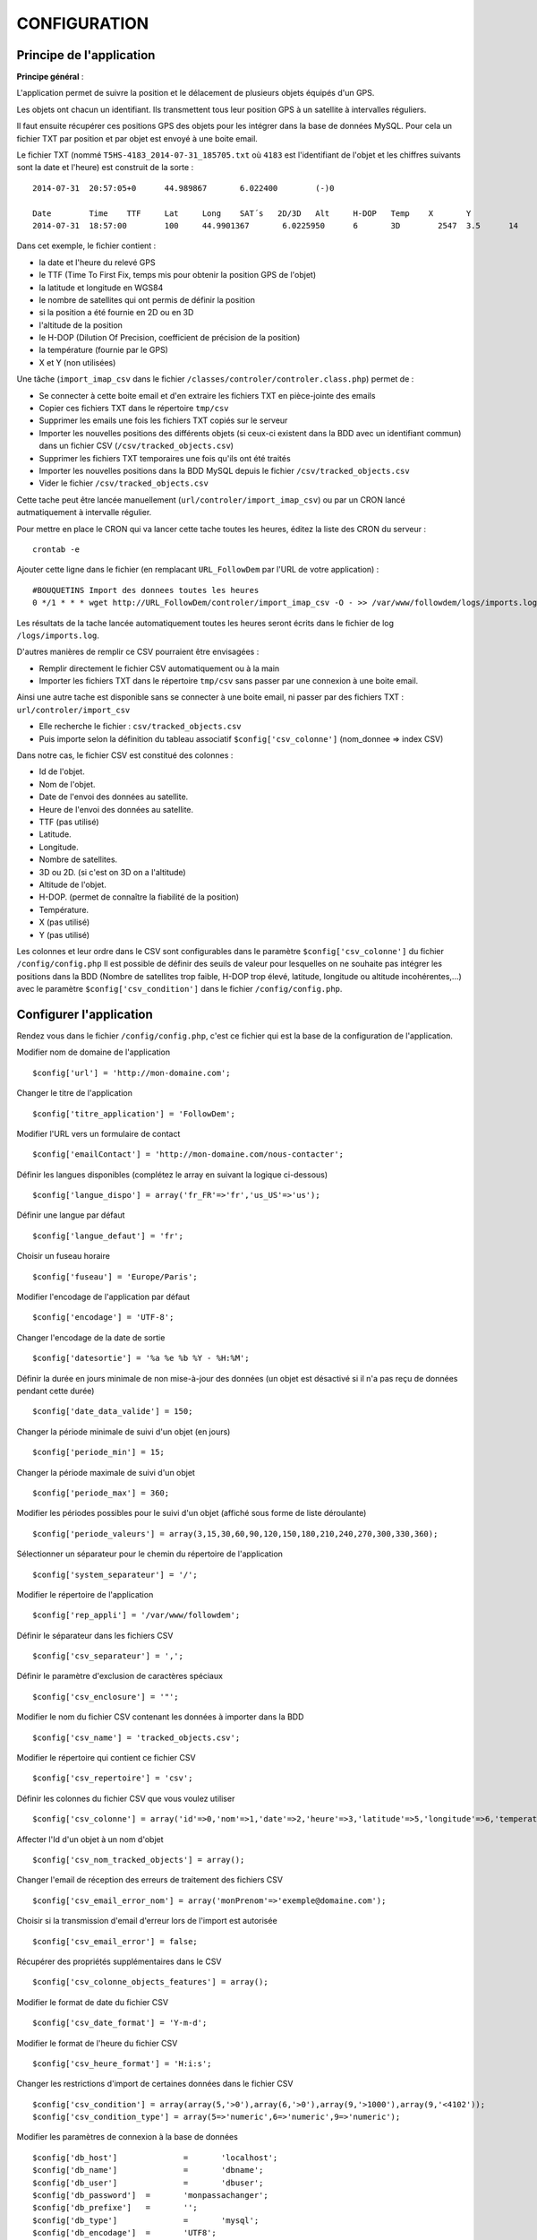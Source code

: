 =============
CONFIGURATION
=============

Principe de l'application
=========================

**Principe général** : 

L'application permet de suivre la position et le délacement de plusieurs objets équipés d'un GPS. 

Les objets ont chacun un identifiant. Ils transmettent tous leur position GPS à un satellite à intervalles réguliers. 

Il faut ensuite récupérer ces positions GPS des objets pour les intégrer dans la base de données MySQL. Pour cela un fichier TXT par position et par objet est envoyé à une boite email. 

Le fichier TXT (nommé ``T5HS-4183_2014-07-31_185705.txt`` où ``4183`` est l'identifiant de l'objet et les chiffres suivants sont la date et l'heure) est construit de la sorte :

::

    2014-07-31	20:57:05+0	44.989867	6.022400	(-)0
    
    Date	Time	TTF	Lat	Long	SAT´s	2D/3D	Alt	H-DOP	Temp	X	Y	
    2014-07-31	18:57:00	100	44.9901367	 6.0225950	6	3D	  2547	3.5	 14	 46	 29

Dans cet exemple, le fichier contient :

- la date et l'heure du relevé GPS
- le TTF (Time To First Fix, temps mis pour obtenir la position GPS de l'objet)
- la latitude et longitude en WGS84
- le nombre de satellites qui ont permis de définir la position
- si la position a été fournie en 2D ou en 3D
- l'altitude de la position
- le H-DOP (Dilution Of Precision, coefficient de précision de la position)
- la température (fournie par le GPS)
- X et Y (non utilisées)

Une tâche (``import_imap_csv`` dans le fichier ``/classes/controler/controler.class.php``) permet de : 

- Se connecter à cette boite email et d'en extraire les fichiers TXT en pièce-jointe des emails
- Copier ces fichiers TXT dans le répertoire ``tmp/csv``
- Supprimer les emails une fois les fichiers TXT copiés sur le serveur
- Importer les nouvelles positions des différents objets (si ceux-ci existent dans la BDD avec un identifiant commun) dans un fichier CSV (``/csv/tracked_objects.csv``)
- Supprimer les fichiers TXT temporaires une fois qu'ils ont été traités
- Importer les nouvelles positions dans la BDD MySQL depuis le fichier ``/csv/tracked_objects.csv``
- Vider le fichier ``/csv/tracked_objects.csv``

Cette tache peut être lancée manuellement (``url/controler/import_imap_csv``) ou par un CRON lancé autmatiquement à intervalle régulier.

Pour mettre en place le CRON qui va lancer cette tache toutes les heures, éditez la liste des CRON du serveur : 
::
	crontab -e

Ajouter cette ligne dans le fichier (en remplacant ``URL_FollowDem`` par l'URL de votre application) : 
::
	#BOUQUETINS Import des donnees toutes les heures
	0 */1 * * * wget http://URL_FollowDem/controler/import_imap_csv -O - >> /var/www/followdem/logs/imports.log

Les résultats de la tache lancée automatiquement toutes les heures seront écrits dans le fichier de log ``/logs/imports.log``.

D'autres manières de remplir ce CSV pourraient être envisagées : 

- Remplir directement le fichier CSV automatiquement ou à la main
- Importer les fichiers TXT dans le répertoire ``tmp/csv`` sans passer par une connexion à une boite email.

Ainsi une autre tache est disponible sans se connecter à une boite email, ni passer par des fichiers TXT : ``url/controler/import_csv``

- Elle recherche le fichier : ``csv/tracked_objects.csv``
- Puis importe selon la définition du tableau associatif ``$config['csv_colonne']`` (nom_donnee => index CSV) 

Dans notre cas, le fichier CSV est constitué des colonnes :

- Id de l'objet.
- Nom de l'objet.
- Date de l'envoi des données au satellite.
- Heure de l'envoi des données au satellite.
- TTF (pas utilisé)
- Latitude.
- Longitude.
- Nombre de satellites.
- 3D ou 2D. (si c'est on 3D on a l'altitude)
- Altitude de l'objet.
- H-DOP. (permet de connaître la fiabilité de la position)
- Température.
- X (pas utilisé)
- Y (pas utilisé)

Les colonnes et leur ordre dans le CSV sont configurables dans le paramètre ``$config['csv_colonne']`` du fichier ``/config/config.php``
Il est possible de définir des seuils de valeur pour lesquelles on ne souhaite pas intégrer les positions dans la BDD (Nombre de satellites trop faible, H-DOP trop élevé, latitude, longitude ou altitude incohérentes,...) avec le paramètre ``$config['csv_condition']`` dans le fichier ``/config/config.php``.

Configurer l'application
========================

Rendez vous dans le fichier ``/config/config.php``, c'est ce fichier qui est la base de la configuration de l'application.

Modifier nom de domaine de l'application
::
	$config['url'] = 'http://mon-domaine.com';
	
Changer le titre de l'application
::
	$config['titre_application'] = 'FollowDem';

Modifier l'URL vers un formulaire de contact
::
	$config['emailContact'] = 'http://mon-domaine.com/nous-contacter';
	
Définir les langues disponibles (complétez le array en suivant la logique ci-dessous)
::
	$config['langue_dispo'] = array('fr_FR'=>'fr','us_US'=>'us');

Définir une langue par défaut
::
	$config['langue_defaut'] = 'fr';

Choisir un fuseau horaire
::
	$config['fuseau'] = 'Europe/Paris';

Modifier l'encodage de l'application par défaut
::
	$config['encodage'] = 'UTF-8';

Changer l'encodage de la date de sortie
::
	$config['datesortie'] = '%a %e %b %Y - %H:%M';

Définir la durée en jours minimale de non mise-à-jour des données (un objet est désactivé si il n'a pas reçu de données pendant cette durée)
::
	$config['date_data_valide'] = 150;

Changer la période minimale de suivi d'un objet (en jours)
::
	$config['periode_min'] = 15; 

Changer la période maximale de suivi d'un objet
::
	$config['periode_max'] = 360;
	
Modifier les périodes possibles pour le suivi d'un objet (affiché sous forme de liste déroulante)
::
	$config['periode_valeurs'] = array(3,15,30,60,90,120,150,180,210,240,270,300,330,360);

Sélectionner un séparateur pour le chemin du répertoire de l'application
::
	$config['system_separateur'] = '/';

Modifier le répertoire de l'application
::
	$config['rep_appli'] = '/var/www/followdem';
	
Définir le séparateur dans les fichiers CSV
::
	$config['csv_separateur'] = ',';

Définir le paramètre d'exclusion de caractères spéciaux
::
	$config['csv_enclosure'] = '"';

Modifier le nom du fichier CSV contenant les données à importer dans la BDD
::
	$config['csv_name'] = 'tracked_objects.csv';

Modifier le répertoire qui contient ce fichier CSV
::
	$config['csv_repertoire'] = 'csv';

Définir les colonnes du fichier CSV que vous voulez utiliser
::
	$config['csv_colonne'] = array('id'=>0,'nom'=>1,'date'=>2,'heure'=>3,'latitude'=>5,'longitude'=>6,'temperature'=>11,'nb_satellites'=>7,'altitude'=>9);

Affecter l'Id d'un objet à un nom d'objet
::
	$config['csv_nom_tracked_objects'] = array();

Changer l'email de réception des erreurs de traitement des fichiers CSV
::
	$config['csv_email_error_nom'] = array('monPrenom'=>'exemple@domaine.com');

Choisir si la transmission d'email d'erreur lors de l'import est autorisée
::
	$config['csv_email_error'] = false;

Récupérer des propriétés supplémentaires dans le CSV
::
	$config['csv_colonne_objects_features'] = array();

Modifier le format de date du fichier CSV
::
	$config['csv_date_format'] = 'Y-m-d';
	
Modifier le format de l'heure du fichier CSV
::
	$config['csv_heure_format'] = 'H:i:s';	
	
Changer les restrictions d'import de certaines données dans le fichier CSV
::
	$config['csv_condition'] = array(array(5,'>0'),array(6,'>0'),array(9,'>1000'),array(9,'<4102'));
	$config['csv_condition_type'] = array(5=>'numeric',6=>'numeric',9=>'numeric');

Modifier les paramètres de connexion à la base de données
::
	$config['db_host'] 		= 	'localhost';
	$config['db_name'] 		= 	'dbname';
	$config['db_user'] 		= 	'dbuser';
	$config['db_password'] 	= 	'monpassachanger';
	$config['db_prefixe'] 	= 	'';
	$config['db_type'] 		= 	'mysql';
	$config['db_encodage']  = 	'UTF8';
	
Modifier les paramètres d'envoi d'email
::
	$config['email_smtp'] 			= 	'smtp.domaine.com';
	$config['email_user'] 			= 	'exemple@domaine.com';
	$config['email_password'] 		= 	'monpassachanger';
	$config['email_port'] 			= 	465;
	$config['email_SMTPAuth'] 		= 	true; //true - false
	$config['email_SMTPSecure'] 	= 	'ssl'; //ssl - tls
	$config['email_Charset'] 		= 	'UTF-8';
	$config['email_From'] 			= 	'exemple@domaine.com';
	$config['email_FromName'] 		= 	'FollowDem';
	
Choisir si le debug dans Smarty est autorisé
::
	$config['smarty_debugging'] = false;
	
Choisir si le cache serveur dans Smarty est autorisé
::
	$config['smarty_caching'] = true;

Définir la durée de vie du cache serveur Smarty
::
	$config['smarty_cache_lifetime'] = 120;

Paramétrer les fonds de carte utilisés par l'application. 

Si vous utilisez les fonds de cartes IGN, pensez à remplacer la valeur de ``maCleIgn`` dans ``url``.
::
	$config['leaflet_fonds_carte'] = array(
			"IGNCARTE"=>array(
				'name'=>'Carte IGN',
				'url'=>'http://gpp3-wxs.ign.fr/maCleIgn/geoportail/wmts?LAYER=GEOGRAPHICALGRIDSYSTEMS.MAPS.SCAN-EXPRESS.STANDARD&EXCEPTIONS=text/xml&FORMAT=image/jpeg&SERVICE=WMTS&VERSION=1.0.0&REQUEST=GetTile&STYLE=normal&TILEMATRIXSET=PM&TILEMATRIX={z}&TILEROW={y}&TILECOL={x}',
				'attribution'=>'IGN',
				'maxZoom'=>17,
				'subdomains'=>''
			),
			"IGNPHOTO"=>array(
				'name'=>'Photo aérienne IGN',
				'url'=>'http://gpp3-wxs.ign.fr/maCleIgn/geoportail/wmts?LAYER=ORTHOIMAGERY.ORTHOPHOTOS&EXCEPTIONS=text/xml&FORMAT=image/jpeg&SERVICE=WMTS&VERSION=1.0.0&REQUEST=GetTile&STYLE=normal&TILEMATRIXSET=PM&TILEMATRIX={z}&TILEROW={y}&TILECOL={x}',
				'attribution'=>'IGN',
				'maxZoom'=>19,
				'subdomains'=>''
			),
			"IGNCARTEDET"=>array(
				'name'=>'Carte détaillée IGN',
				'url'=>'http://gpp3-wxs.ign.fr/maCleIgn/geoportail/wmts?LAYER=GEOGRAPHICALGRIDSYSTEMS.MAPS&EXCEPTIONS=text/xml&FORMAT=image/jpeg&SERVICE=WMTS&VERSION=1.0.0&REQUEST=GetTile&STYLE=normal&TILEMATRIXSET=PM&TILEMATRIX={z}&TILEROW={y}&TILECOL={x}',
				'attribution'=>'IGN',
				'maxZoom'=>17,
				'subdomains'=>''
			),
			"OSM"=>array(
				'name'=>'OpenStreetMap',
				'url'=>'http://{s}.mqcdn.com/tiles/1.0.0/osm/{z}/{x}/{y}.png',
				'attribution'=>'Tiles courtesy of <a href="http://www.mapquest.com/" target="_blank">MapQuest</a>. Map data (c) <a href="http://www.openstreetmap.org/" target="_blank">OpenStreetMap</a> contributors, CC-BY-SA.',
				'maxZoom'=>19,
				'subdomains'=>array("otile1", "otile2", "otile3", "otile4")
			)
		);

Choisir le fond de carte par défaut sur l'application
::
	$config['leaflet_fonds_carte_defaut'] = "OSM";

Changer les pictogrammes utilisés par Leaflet
::
	$config['leaflet_pictos'] = array('position'=>
		array(
			'iconUrl'=>'images/marker-icon.png',
			'iconRetinaUrl'=>'images/marker-icon-2x',
			'iconSize'=>array(25, 41),
			'iconAnchor'=>array(13, 20),
			'popupAnchor'=>array(0, 0),
			'shadowUrl'=>'images/marker-shadow.png',
			'shadowRetinaUrl'=>'images/marker-shadow.png',
			'shadowSize'=>array(41, 41),
			'shadowAnchor'=>array(13, 20)
		)
	);
	
Choisir la position de centrage initial sur la carte
::
	$config['leaflet_centrage_initiale'] = array('44.845159','6.310043');
	
Définir le zoom initial sur la carte
::
	$config['leaflet_zoom_initial'] = 11;

Définir le zoom maximal sur la carte
::
	$config['leaflet_zoom_max'] = 17;

Définir la position des icônes de zoom sur la carte
::
	$config['leaflet_position_zoom'] = 'topright';

Choisir si le fond Google Maps sur la carte est autorisé
::
	$config['leaflet_gmap'] = false;

Choisir un style par défaut pour les tracés
::
	$config['lefleat_style_trace'] = array('color'=>"#000","fillColor"=>"#FFF","Opacity"=>1,"fillOpacity"=>1,"weight"=>3);
	
Choisir un style par défaut pour les flèches de direction
::
	$config['lefleat_style_direction'] = array('color'=>"#7F2B7F","Opacity"=>1,"weight"=>3);

Modifier la distance d'affichage des flèches directionnelles sur les tracés
::
	$config['lefleat_repeat_direction'] = '50';
	
Choisir un style par défaut des derniers points de suivi des objets
::
	$config['lefleat_style_point_defaut'] = array('color'=>"#A60000","fillColor"=>"#f03","Opacity"=>1,"fillOpacity"=>0.9,"weight"=>5);

Modifier le style des derniers points en fonction des paramètres contenus dans la base de données
::
	$config['lefleat_style_point_surcharge'] = array('color'=>"couleurD","fillColor"=>"couleurG","Opacity"=>1,"fillOpacity"=>0.9,"weight"=>5);

Paramétrer le suivi statistique de l'application (Google Analytics dans cet exemple avec ID à remplacer par le votre)	
::
	$config['active_tracking_stats'] = 'true';
	$config['tracking_stats'] = "
	<script type='text/javascript'>
		var _gaq = _gaq || [];
		_gaq.push(['_setAccount', 'ID_GOOGLE_ANALYTICS_A_MODIFIER']);
		_gaq.push(['_trackPageview']);
		(function() {
			var ga = document.createElement('script');
			ga.type = 'text/javascript';
			ga.async = true;
			ga.src = ('https:' == document.location.protocol ? 'https://ssl' : 'http://www') + '.google-analytics.com/ga.js';
			var s = document.getElementsByTagName('script')[0]; s.parentNode.insertBefore(ga, s);
		})();
	</script>";
	
Choisir si la récupération de la couleur dans le nom de l'objet est autorisée
::
	$config['recupe_couleur_name_tracked_objects'] = true;

Choisir si l'affichage des messages d'erreurs et des exceptions est autorisé
::	
	$config['debug']=true;	

Choisir si l'enregistrement des logs dans la base de données est autorisé
::
	$config['log']=false;
